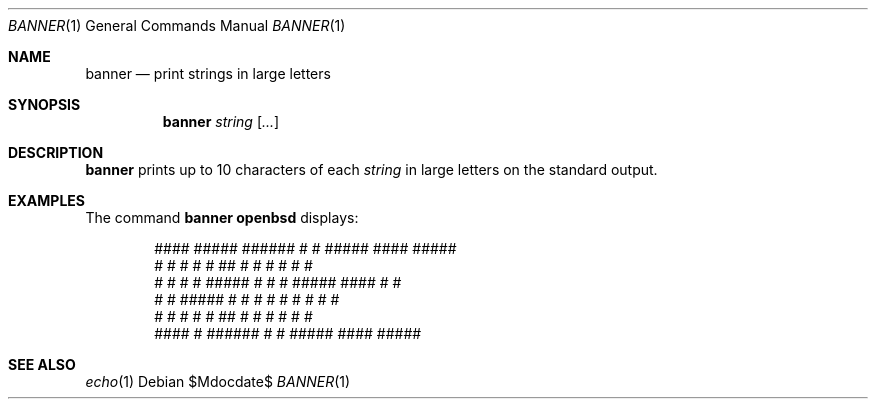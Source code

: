 .\"	$OpenBSD: src/usr.bin/banner/banner.1,v 1.7 2007/05/31 19:20:07 jmc Exp $
.\"	$NetBSD: banner.1,v 1.1.1.1 1995/04/09 05:53:04 cgd Exp $
.\"
.\"	@(#)Copyright (c) 1995, Simon J. Gerraty.
.\"
.\"	This is free software.	It comes with NO WARRANTY.
.\"	Permission to use, modify and distribute this source code
.\"	is granted subject to the following conditions.
.\"	1/ that the above copyright notice and this notice
.\"	are preserved in all copies and that due credit be given
.\"	to the author.
.\"	2/ that any changes to this code are clearly commented
.\"	as such so that the author does not get blamed for bugs
.\"	other than his own.
.\"
.\"	Please send copies of changes and bug-fixes to:
.\"	sjg@zen.void.oz.au
.\"
.Dd $Mdocdate$
.Dt BANNER 1
.Os
.Sh NAME
.Nm banner
.Nd print strings in large letters
.Sh SYNOPSIS
.Nm banner
.Ar string
.Op Ar ...
.Sh DESCRIPTION
.Nm
prints up to 10 characters of each
.Ar string
in large letters on the standard output.
.Sh EXAMPLES
The command
.Ic banner openbsd
displays:
.Bd -literal -offset indent
  ####   #####   ######  #    #  #####    ####   #####
 #    #  #    #  #       ##   #  #    #  #       #    #
 #    #  #    #  #####   # #  #  #####    ####   #    #
 #    #  #####   #       #  # #  #    #       #  #    #
 #    #  #       #       #   ##  #    #  #    #  #    #
  ####   #       ######  #    #  #####    ####   #####
.Ed
.Sh SEE ALSO
.Xr echo 1
